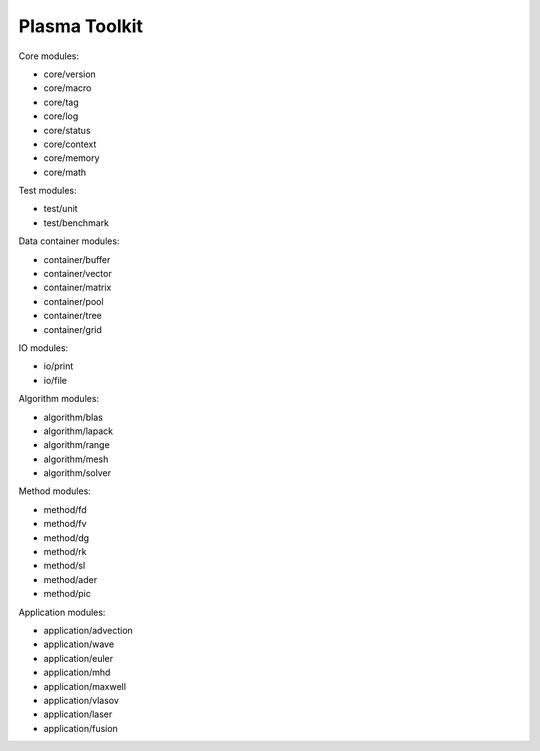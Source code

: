 Plasma Toolkit
==============

Core modules:

* core/version
* core/macro
* core/tag
* core/log
* core/status
* core/context
* core/memory
* core/math

Test modules:

* test/unit
* test/benchmark

Data container modules:

* container/buffer
* container/vector
* container/matrix
* container/pool
* container/tree
* container/grid

IO modules:

* io/print
* io/file

Algorithm modules:

* algorithm/blas
* algorithm/lapack
* algorithm/range
* algorithm/mesh
* algorithm/solver

Method modules:

* method/fd
* method/fv
* method/dg
* method/rk
* method/sl
* method/ader
* method/pic

Application modules:

* application/advection
* application/wave
* application/euler
* application/mhd
* application/maxwell
* application/vlasov
* application/laser
* application/fusion
